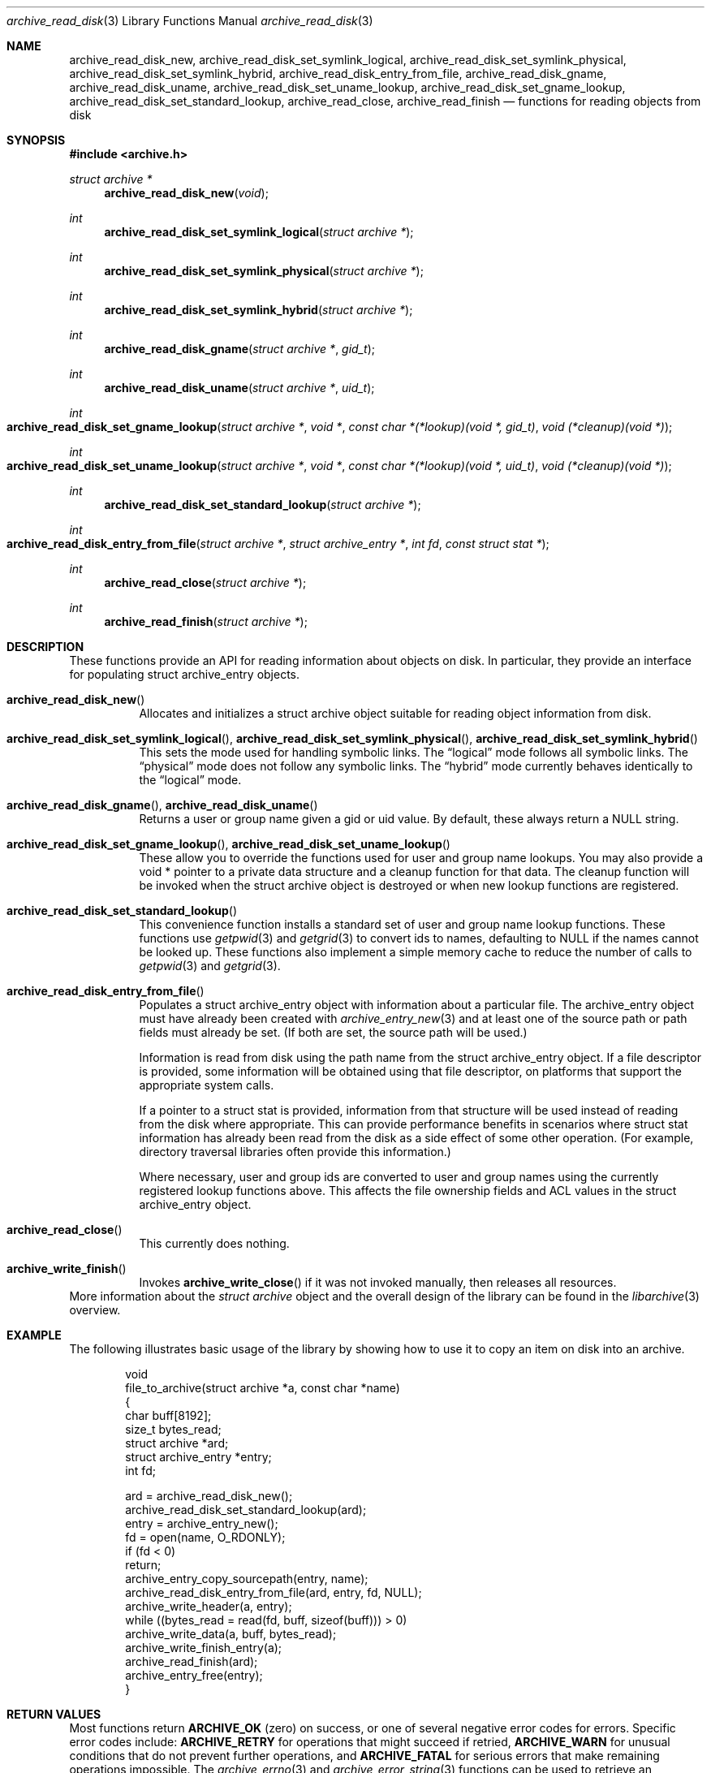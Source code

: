 .\" Copyright (c) 2003-2009 Tim Kientzle
.\" All rights reserved.
.\"
.\" Redistribution and use in source and binary forms, with or without
.\" modification, are permitted provided that the following conditions
.\" are met:
.\" 1. Redistributions of source code must retain the above copyright
.\"    notice, this list of conditions and the following disclaimer.
.\" 2. Redistributions in binary form must reproduce the above copyright
.\"    notice, this list of conditions and the following disclaimer in the
.\"    documentation and/or other materials provided with the distribution.
.\"
.\" THIS SOFTWARE IS PROVIDED BY THE AUTHOR AND CONTRIBUTORS ``AS IS'' AND
.\" ANY EXPRESS OR IMPLIED WARRANTIES, INCLUDING, BUT NOT LIMITED TO, THE
.\" IMPLIED WARRANTIES OF MERCHANTABILITY AND FITNESS FOR A PARTICULAR PURPOSE
.\" ARE DISCLAIMED.  IN NO EVENT SHALL THE AUTHOR OR CONTRIBUTORS BE LIABLE
.\" FOR ANY DIRECT, INDIRECT, INCIDENTAL, SPECIAL, EXEMPLARY, OR CONSEQUENTIAL
.\" DAMAGES (INCLUDING, BUT NOT LIMITED TO, PROCUREMENT OF SUBSTITUTE GOODS
.\" OR SERVICES; LOSS OF USE, DATA, OR PROFITS; OR BUSINESS INTERRUPTION)
.\" HOWEVER CAUSED AND ON ANY THEORY OF LIABILITY, WHETHER IN CONTRACT, STRICT
.\" LIABILITY, OR TORT (INCLUDING NEGLIGENCE OR OTHERWISE) ARISING IN ANY WAY
.\" OUT OF THE USE OF THIS SOFTWARE, EVEN IF ADVISED OF THE POSSIBILITY OF
.\" SUCH DAMAGE.
.\"
.\" $FreeBSD: src/lib/libarchive/archive_read_disk.3,v 1.1.2.1.2.1 2009/10/25 01:10:29 kensmith Exp $
.\"
.Dd March 10, 2009
.Dt archive_read_disk 3
.Os
.Sh NAME
.Nm archive_read_disk_new ,
.Nm archive_read_disk_set_symlink_logical ,
.Nm archive_read_disk_set_symlink_physical ,
.Nm archive_read_disk_set_symlink_hybrid ,
.Nm archive_read_disk_entry_from_file ,
.Nm archive_read_disk_gname ,
.Nm archive_read_disk_uname ,
.Nm archive_read_disk_set_uname_lookup ,
.Nm archive_read_disk_set_gname_lookup ,
.Nm archive_read_disk_set_standard_lookup ,
.Nm archive_read_close ,
.Nm archive_read_finish
.Nd functions for reading objects from disk
.Sh SYNOPSIS
.In archive.h
.Ft struct archive *
.Fn archive_read_disk_new "void"
.Ft int
.Fn archive_read_disk_set_symlink_logical "struct archive *"
.Ft int
.Fn archive_read_disk_set_symlink_physical "struct archive *"
.Ft int
.Fn archive_read_disk_set_symlink_hybrid "struct archive *"
.Ft int
.Fn archive_read_disk_gname "struct archive *" "gid_t"
.Ft int
.Fn archive_read_disk_uname "struct archive *" "uid_t"
.Ft int
.Fo archive_read_disk_set_gname_lookup
.Fa "struct archive *"
.Fa "void *"
.Fa "const char *(*lookup)(void *, gid_t)"
.Fa "void (*cleanup)(void *)"
.Fc
.Ft int
.Fo archive_read_disk_set_uname_lookup
.Fa "struct archive *"
.Fa "void *"
.Fa "const char *(*lookup)(void *, uid_t)"
.Fa "void (*cleanup)(void *)"
.Fc
.Ft int
.Fn archive_read_disk_set_standard_lookup "struct archive *"
.Ft int
.Fo archive_read_disk_entry_from_file
.Fa "struct archive *"
.Fa "struct archive_entry *"
.Fa "int fd"
.Fa "const struct stat *"
.Fc
.Ft int
.Fn archive_read_close "struct archive *"
.Ft int
.Fn archive_read_finish "struct archive *"
.Sh DESCRIPTION
These functions provide an API for reading information about
objects on disk.
In particular, they provide an interface for populating
.Tn struct archive_entry
objects.
.Bl -tag -width indent
.It Fn archive_read_disk_new
Allocates and initializes a
.Tn struct archive
object suitable for reading object information from disk.
.It Xo
.Fn archive_read_disk_set_symlink_logical ,
.Fn archive_read_disk_set_symlink_physical ,
.Fn archive_read_disk_set_symlink_hybrid
.Xc
This sets the mode used for handling symbolic links.
The
.Dq logical
mode follows all symbolic links.
The
.Dq physical
mode does not follow any symbolic links.
The
.Dq hybrid
mode currently behaves identically to the
.Dq logical
mode.
.It Xo
.Fn archive_read_disk_gname ,
.Fn archive_read_disk_uname
.Xc
Returns a user or group name given a gid or uid value.
By default, these always return a NULL string.
.It Xo
.Fn archive_read_disk_set_gname_lookup ,
.Fn archive_read_disk_set_uname_lookup
.Xc
These allow you to override the functions used for
user and group name lookups.
You may also provide a
.Tn void *
pointer to a private data structure and a cleanup function for
that data.
The cleanup function will be invoked when the
.Tn struct archive
object is destroyed or when new lookup functions are registered.
.It Fn archive_read_disk_set_standard_lookup
This convenience function installs a standard set of user
and group name lookup functions.
These functions use
.Xr getpwid 3
and
.Xr getgrid 3
to convert ids to names, defaulting to NULL if the names cannot
be looked up.
These functions also implement a simple memory cache to reduce
the number of calls to
.Xr getpwid 3
and
.Xr getgrid 3 .
.It Fn archive_read_disk_entry_from_file
Populates a
.Tn struct archive_entry
object with information about a particular file.
The
.Tn archive_entry
object must have already been created with
.Xr archive_entry_new 3
and at least one of the source path or path fields must already be set.
(If both are set, the source path will be used.)
.Pp
Information is read from disk using the path name from the
.Tn struct archive_entry
object.
If a file descriptor is provided, some information will be obtained using
that file descriptor, on platforms that support the appropriate
system calls.
.Pp
If a pointer to a
.Tn struct stat
is provided, information from that structure will be used instead
of reading from the disk where appropriate.
This can provide performance benefits in scenarios where
.Tn struct stat
information has already been read from the disk as a side effect
of some other operation.
(For example, directory traversal libraries often provide this information.)
.Pp
Where necessary, user and group ids are converted to user and group names
using the currently registered lookup functions above.
This affects the file ownership fields and ACL values in the
.Tn struct archive_entry
object.
.It Fn archive_read_close
This currently does nothing.
.It Fn archive_write_finish
Invokes
.Fn archive_write_close
if it was not invoked manually, then releases all resources.
.El
More information about the
.Va struct archive
object and the overall design of the library can be found in the
.Xr libarchive 3
overview.
.Sh EXAMPLE
The following illustrates basic usage of the library by
showing how to use it to copy an item on disk into an archive.
.Bd -literal -offset indent
void
file_to_archive(struct archive *a, const char *name)
{
  char buff[8192];
  size_t bytes_read;
  struct archive *ard;
  struct archive_entry *entry;
  int fd;

  ard = archive_read_disk_new();
  archive_read_disk_set_standard_lookup(ard);
  entry = archive_entry_new();
  fd = open(name, O_RDONLY);
  if (fd < 0)
     return;
  archive_entry_copy_sourcepath(entry, name);
  archive_read_disk_entry_from_file(ard, entry, fd, NULL);
  archive_write_header(a, entry);
  while ((bytes_read = read(fd, buff, sizeof(buff))) > 0)
    archive_write_data(a, buff, bytes_read);
  archive_write_finish_entry(a);
  archive_read_finish(ard);
  archive_entry_free(entry);
}
.Ed
.Sh RETURN VALUES
Most functions return
.Cm ARCHIVE_OK
(zero) on success, or one of several negative
error codes for errors.
Specific error codes include:
.Cm ARCHIVE_RETRY
for operations that might succeed if retried,
.Cm ARCHIVE_WARN
for unusual conditions that do not prevent further operations, and
.Cm ARCHIVE_FATAL
for serious errors that make remaining operations impossible.
The
.Xr archive_errno 3
and
.Xr archive_error_string 3
functions can be used to retrieve an appropriate error code and a
textual error message.
(See
.Xr archive_util 3
for details.)
.Pp
.Fn archive_read_disk_new
returns a pointer to a newly-allocated
.Tn struct archive
object or NULL if the allocation failed for any reason.
.Pp
.Fn archive_read_disk_gname
and
.Fn archive_read_disk_uname
return
.Tn const char *
pointers to the textual name or NULL if the lookup failed for any reason.
The returned pointer points to internal storage that
may be reused on the next call to either of these functions;
callers should copy the string if they need to continue accessing it.
.Pp
.Sh SEE ALSO
.Xr archive_read 3 ,
.Xr archive_write 3 ,
.Xr archive_write_disk 3 ,
.Xr tar 1 ,
.Xr libarchive 3
.Sh HISTORY
The
.Nm libarchive
library first appeared in
.Fx 5.3 .
The
.Nm archive_read_disk
interface was added to
.Nm libarchive 2.6
and first appeared in
.Fx 8.0 .
.Sh AUTHORS
.An -nosplit
The
.Nm libarchive
library was written by
.An Tim Kientzle Aq kientzle@freebsd.org .
.Sh BUGS
The
.Dq standard
user name and group name lookup functions are not the defaults because
.Xr getgrid 3
and
.Xr getpwid 3
are sometimes too large for particular applications.
The current design allows the application author to use a more
compact implementation when appropriate.
.Pp
The full list of metadata read from disk by
.Fn archive_read_disk_entry_from_file
is necessarily system-dependent.
.Pp
The
.Fn archive_read_disk_entry_from_file
function reads as much information as it can from disk.
Some method should be provided to limit this so that clients who
do not need ACLs, for instance, can avoid the extra work needed
to look up such information.
.Pp
This API should provide a set of methods for walking a directory tree.
That would make it a direct parallel of the
.Xr archive_read 3
API.
When such methods are implemented, the
.Dq hybrid
symbolic link mode will make sense.
